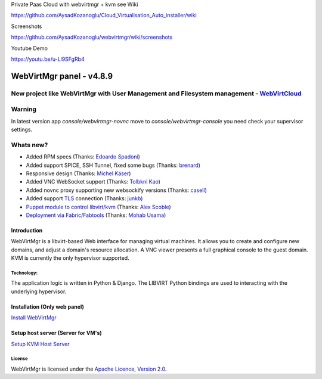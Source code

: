 Private Paas Cloud with webvirtmgr + kvm see Wiki

https://github.com/AysadKozanoglu/Cloud_Virtualisation_Auto_installer/wiki


Screenshots

https://github.com/AysadKozanoglu/webvirtmgr/wiki/screenshots

Youtube  Demo

https://youtu.be/u-Ll9SFgRb4



=========================
WebVirtMgr panel - v4.8.9
=========================
-------
New project like WebVirtMgr with User Management and Filesystem management - `WebVirtCloud <https://github.com/retspen/webvirtcloud>`_
-------

-------
Warning
-------

In latest version app `console/webvirtmgr-novnc` move to `console/webvirtmgr-console` you need check your supervisor settings.

----------
Whats new?
----------

- Added RPM specs (Thanks: `Edoardo Spadoni <https://github.com/edospadoni>`_)
- Added support SPICE, SSH Tunnel, fixed some bugs (Thanks: `brenard <https://github.com/brenard>`_)
- Responsive design (Thanks: `Michel Käser <https://github.com/MaddinXx>`_)
- Added VNC WebSocket support (Thanks: `Tolbkni Kao <https://github.com/tolbkni>`_)
- Added novnc proxy supporting new websockify versions (Thanks: `casell <https://github.com/casell>`_)
- Added support `TLS <http://libvirt.org/remote.html#Remote_certificates>`_ connection (Thanks: `junkb <https://github.com/junkb>`_)
- `Puppet module to control libvirt/kvm <https://github.com/ITBlogger/puppet-kvm>`_ (Thanks: `Alex Scoble <https://github.com/ITBlogger>`_)
- `Deployment via Fabric/Fabtools <https://github.com/retspen/webvirtmgr/tree/master/deploy/fabric>`_ (Thanks: `Mohab Usama <https://github.com/mohabusama>`_)




Introduction
------------

WebVirtMgr is a libvirt-based Web interface for managing virtual machines. It allows you to create and configure new domains, and adjust a domain's resource allocation. A VNC viewer presents a full graphical console to the guest domain. KVM is currently the only hypervisor supported.

Technology:
***********

The application logic is written in Python & Django. The LIBVIRT Python bindings are used to interacting with the underlying hypervisor.

Installation (Only web panel)
-----------------------------

`Install WebVirtMgr <https://github.com/AysadKozanoglu/webvirtmgr/wiki/Install-WebVirtMgr>`_


Setup host server (Server for VM's)
-----------------------------------

`Setup KVM Host Server <https://github.com/AysadKozanoglu/webvirtmgr/wiki/Setup-Host-Server>`_

License
*******

WebVirtMgr is licensed under the `Apache Licence, Version 2.0 <http://www.apache.org/licenses/LICENSE-2.0.html>`_.

